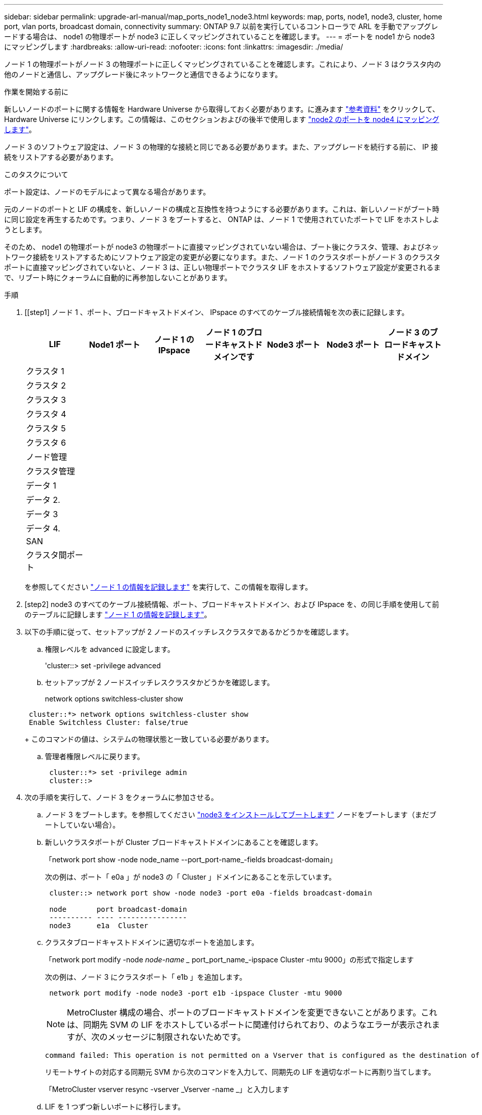 ---
sidebar: sidebar 
permalink: upgrade-arl-manual/map_ports_node1_node3.html 
keywords: map, ports, node1, node3, cluster, home port, vlan ports, broadcast domain, connectivity 
summary: ONTAP 9.7 以前を実行しているコントローラで ARL を手動でアップグレードする場合は、 node1 の物理ポートが node3 に正しくマッピングされていることを確認します。 
---
= ポートを node1 から node3 にマッピングします
:hardbreaks:
:allow-uri-read: 
:nofooter: 
:icons: font
:linkattrs: 
:imagesdir: ./media/


[role="lead"]
ノード 1 の物理ポートがノード 3 の物理ポートに正しくマッピングされていることを確認します。これにより、ノード 3 はクラスタ内の他のノードと通信し、アップグレード後にネットワークと通信できるようになります。

.作業を開始する前に
新しいノードのポートに関する情報を Hardware Universe から取得しておく必要があります。に進みます link:other_references.html["参考資料"] をクリックして、 Hardware Universe にリンクします。この情報は、このセクションおよびの後半で使用します link:map_ports_node2_node4.html["node2 のポートを node4 にマッピングします"]。

ノード 3 のソフトウェア設定は、ノード 3 の物理的な接続と同じである必要があります。また、アップグレードを続行する前に、 IP 接続をリストアする必要があります。

.このタスクについて
ポート設定は、ノードのモデルによって異なる場合があります。

元のノードのポートと LIF の構成を、新しいノードの構成と互換性を持つようにする必要があります。これは、新しいノードがブート時に同じ設定を再生するためです。つまり、ノード 3 をブートすると、 ONTAP は、ノード 1 で使用されていたポートで LIF をホストしようとします。

そのため、 node1 の物理ポートが node3 の物理ポートに直接マッピングされていない場合は、ブート後にクラスタ、管理、およびネットワーク接続をリストアするためにソフトウェア設定の変更が必要になります。また、ノード 1 のクラスタポートがノード 3 のクラスタポートに直接マッピングされていないと、ノード 3 は、正しい物理ポートでクラスタ LIF をホストするソフトウェア設定が変更されるまで、リブート時にクォーラムに自動的に再参加しないことがあります。

.手順
. [[step1] ノード 1 、ポート、ブロードキャストドメイン、 IPspace のすべてのケーブル接続情報を次の表に記録します。
+
[cols=""35"]
|===
| LIF | Node1 ポート | ノード 1 の IPspace | ノード 1 のブロードキャストドメインです | Node3 ポート | Node3 ポート | ノード 3 のブロードキャストドメイン 


| クラスタ 1 |  |  |  |  |  |  


| クラスタ 2 |  |  |  |  |  |  


| クラスタ 3 |  |  |  |  |  |  


| クラスタ 4 |  |  |  |  |  |  


| クラスタ 5 |  |  |  |  |  |  


| クラスタ 6 |  |  |  |  |  |  


| ノード管理 |  |  |  |  |  |  


| クラスタ管理 |  |  |  |  |  |  


| データ 1 |  |  |  |  |  |  


| データ 2. |  |  |  |  |  |  


| データ 3 |  |  |  |  |  |  


| データ 4. |  |  |  |  |  |  


| SAN |  |  |  |  |  |  


| クラスタ間ポート |  |  |  |  |  |  
|===
+
を参照してください link:record_node1_information.html["ノード 1 の情報を記録します"] を実行して、この情報を取得します。

. [step2] node3 のすべてのケーブル接続情報、ポート、ブロードキャストドメイン、および IPspace を、の同じ手順を使用して前のテーブルに記録します link:record_node1_information.html["ノード 1 の情報を記録します"]。
. [[step3]] 以下の手順に従って、セットアップが 2 ノードのスイッチレスクラスタであるかどうかを確認します。
+
.. 権限レベルを advanced に設定します。
+
'cluster::> set -privilege advanced

.. セットアップが 2 ノードスイッチレスクラスタかどうかを確認します。
+
network options switchless-cluster show

+
[listing]
----
 cluster::*> network options switchless-cluster show
 Enable Switchless Cluster: false/true
----
+
このコマンドの値は、システムの物理状態と一致している必要があります。

.. 管理者権限レベルに戻ります。
+
[listing]
----
 cluster::*> set -privilege admin
 cluster::>
----


. [[step4]] 次の手順を実行して、ノード 3 をクォーラムに参加させる。
+
.. ノード 3 をブートします。を参照してください link:install_boot_node3.html["node3 をインストールしてブートします"] ノードをブートします（まだブートしていない場合）。
.. 新しいクラスタポートが Cluster ブロードキャストドメインにあることを確認します。
+
「network port show -node node_name --port_port-name_-fields broadcast-domain」

+
次の例は、ポート「 e0a 」が node3 の「 Cluster 」ドメインにあることを示しています。

+
[listing]
----
 cluster::> network port show -node node3 -port e0a -fields broadcast-domain

 node       port broadcast-domain
 ---------- ---- ----------------
 node3      e1a  Cluster
----
.. クラスタブロードキャストドメインに適切なポートを追加します。
+
「network port modify -node _node-name __ port_port_name_-ipspace Cluster -mtu 9000」の形式で指定します

+
次の例は、ノード 3 にクラスタポート「 e1b 」を追加します。

+
[listing]
----
 network port modify -node node3 -port e1b -ipspace Cluster -mtu 9000
----
+

NOTE: MetroCluster 構成の場合、ポートのブロードキャストドメインを変更できないことがあります。これは、同期先 SVM の LIF をホストしているポートに関連付けられており、のようなエラーが表示されますが、次のメッセージに制限されないためです。

+
[listing]
----
command failed: This operation is not permitted on a Vserver that is configured as the destination of a MetroCluster Vserver relationship.
----
+
リモートサイトの対応する同期元 SVM から次のコマンドを入力して、同期先の LIF を適切なポートに再割り当てします。

+
「MetroCluster vserver resync -vserver _Vserver -name _」と入力します

.. LIF を 1 つずつ新しいポートに移行します。
+
network interface migrate -vserver Cluster -lif LIF_name -source-node _node3_node3_destination-node-port_node3 -destination-port_port-name_`

.. クラスタ LIF のホームポートを変更します。
+
network interface modify -vserver Cluster -lif LIF_name–home-port_port_port_name_`

.. クラスタポートが Cluster broadcast-domain にない場合は、追加します。
+
「network port broadcast-domain add-ports -ipspace Cluster -broadcast-domain Cluster -ports_node：port_`」というメッセージが表示されます

.. クラスタブロードキャストドメインから古いポートを削除します。
+
「 network port broadcast-domain remove-ports 」と入力します

+
次の例は、ノード 3 のポート「 e0d 」を削除します。

+
[listing]
----
network port broadcast-domain remove-ports -ipspace Cluster -broadcast-domain Cluster ‑ports <node3:e0d>
----
.. ノード 3 が再びクォーラムに参加したことを確認します。
+
cluster show -node _node3 --フィールドの健常性



. [[man_map_1_step5] クラスタ LIF とノード管理 LIF またはクラスタ管理 LIF をホストするブロードキャストドメインを調整します。各ブロードキャストドメインに正しいポートが含まれていることを確認します。ポートをホストしているブロードキャストドメイン間や LIF のホームになっているブロードキャストドメイン間で移動することはできないため、 LIF を移行して変更する必要がある場合があります。
+
.. LIF のホームポートを表示します。
+
network interface show -fields home_node、home-port_`

.. このポートを含むブロードキャストドメインを表示します。
+
「network port broadcast-domain show -ports_node_name：port_name_`

.. ブロードキャストドメインのポートを追加または削除します。
+
「 network port broadcast-domain add-ports 」と入力します

+
「 network port broadcast-domain remove-ports 」と入力します

.. LIF のホームポートを変更します。
+
「network interface modify -vserver _Vserver -name _-lif_lif-name_–home-port_port-name_`」です



. [man_map_1_step6] 必要に応じて、に示す同じコマンドを使用して、クラスタ間ブロードキャストドメインを調整し、クラスタ間 LIF を移行します <<man_map_1_step5,手順 5>>。
. [[step7] 必要に応じて、に示す同じコマンドを使用して、他のブロードキャストドメインを調整してデータ LIF を移行します <<man_map_1_step5,手順 5>>。
. [[step8] 、ノード 3 に存在しないポートが node1 にある場合は、次の手順に従って削除します。
+
.. どちらかのノードで advanced 権限レベルにアクセスします。
+
「 advanced 」の権限が必要です

.. ポートを削除します。
+
'network port delete -node-node-name-'port_port-name_`

.. admin レベルに戻ります。
+
「特権管理者」



. [[step9] すべての LIF フェイルオーバーグループを調整します。
+
network interface modify -failover-group_failover-group__-failover-policy _failover_policy_`

+
次の例は、フェイルオーバーポリシーを「 broadcast-domain-wide 」に設定し、フェイルオーバーグループ「 fg1 」のポートを「 node3 」の LIF 「 data1 」のフェイルオーバーターゲットとして使用します。

+
[listing]
----
network interface modify -vserver node3 -lif data1 failover-policy broadcast-domainwide -failover-group fg1
----
+
に進みます link:other_references.html["参考資料"] をクリックして、 _Network Management_ または _ONTAP 9 コマンド：マニュアルページリファレンスにリンクしてください。

. ノード 3 で変更内容を確認します。
+
network port show -node node3

. 各クラスタ LIF がポート 7700 をリスンしている必要があります。クラスタ LIF がポート 7700 をリスンしていることを確認します。
+
`::> network connections listening show -vserver Cluster `

+
次の 2 ノードクラスタの例に示すように、クラスタポートでリスンしているポート 7700 は想定される結果です。

+
[listing]
----
Cluster::> network connections listening show -vserver Cluster
Vserver Name     Interface Name:Local Port     Protocol/Service
---------------- ----------------------------  -------------------
Node: NodeA
Cluster          NodeA_clus1:7700               TCP/ctlopcp
Cluster          NodeA_clus2:7700               TCP/ctlopcp
Node: NodeB
Cluster          NodeB_clus1:7700               TCP/ctlopcp
Cluster          NodeB_clus2:7700               TCP/ctlopcp
4 entries were displayed.
----
. 必要に応じて、ポート 7700 でリスンしていない各クラスタ LIF の管理ステータスを「 down 」に設定してから「 up 」に設定します。
+
`::> net int modify -vserver Cluster-lif cluster_lif_cluster-status-admin down；net int modify -vserver Cluster-lif cluster_lif_-status-admin up

+
手順 11 を繰り返して、クラスタ LIF がポート 7700 でリスンしていることを確認します。


